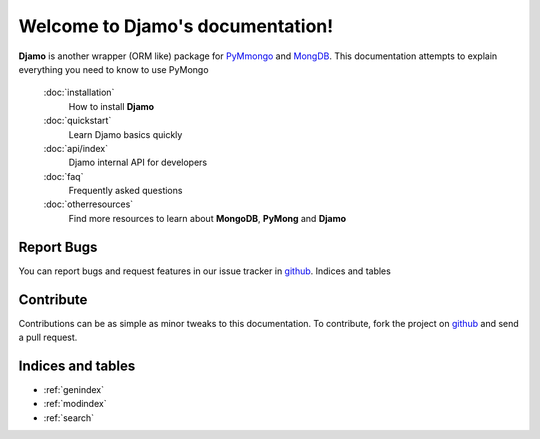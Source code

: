 .. Djamo documentation master file, created by
   sphinx-quickstart on Sun Mar 25 22:02:09 2013.
   You can adapt this file completely to your liking, but it should at least
   contain the root `toctree` directive.

.. sectionauthor:: Sameer Rahmani <lxsameer@gnu.org>

Welcome to Djamo's documentation!
=================================

**Djamo** is another wrapper (ORM like) package for `PyMmongo <http://api.mongodb.org/python/current/>`_ and `MongDB <http://www.mongodb.org/>`_. This documentation attempts to explain everything you need to know to use PyMongo


   :doc:`installation`
	How to install **Djamo**

   :doc:`quickstart`
	Learn Djamo basics quickly

   :doc:`api/index`
	Djamo internal API for developers

   :doc:`faq`
	Frequently asked questions

   :doc:`otherresources`
	Find more resources to learn about **MongoDB**, **PyMong** and **Djamo**


Report Bugs
-----------
You can report bugs and request features in our issue tracker in `github <https://github.com/Yellowen/Djamo/issues>`_.
Indices and tables

Contribute
----------
Contributions can be as simple as minor tweaks to this documentation. To contribute, fork the project on `github <https://github.com/Yellowen/Djamo>`_  and send a pull request.

Indices and tables
------------------

* :ref:`genindex`
* :ref:`modindex`
* :ref:`search`
